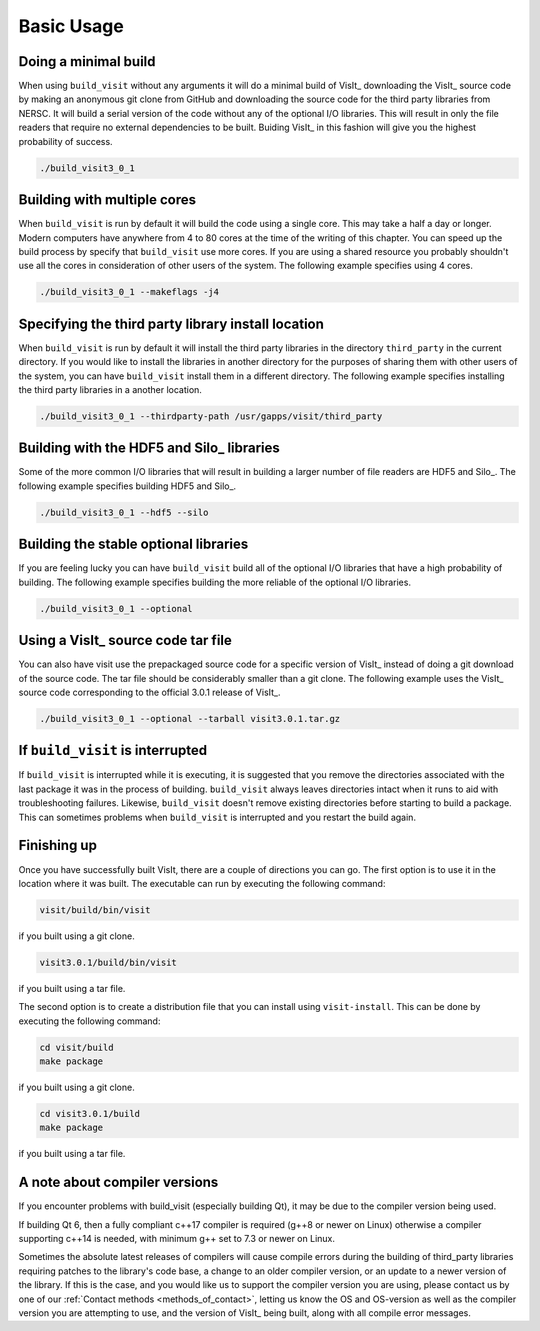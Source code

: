 .. _Basic Usage:

Basic Usage
-----------

Doing a minimal build
~~~~~~~~~~~~~~~~~~~~~

When using ``build_visit`` without any arguments it will do a minimal build
of VisIt_ downloading the VisIt_ source code by making an anonymous git clone
from GitHub and downloading the source code for the third party libraries
from NERSC. It will build a serial version of the code without any of the
optional I/O libraries. This will result in only the file readers that require
no external dependencies to be built. Buiding VisIt_ in this fashion will give
you the highest probability of success.

.. code:: bash

  ./build_visit3_0_1

Building with multiple cores
~~~~~~~~~~~~~~~~~~~~~~~~~~~~

When ``build_visit`` is run by default it will build the code using a single
core. This may take a half a day or longer. Modern computers have anywhere
from 4 to 80 cores at the time of the writing of this chapter. You can speed
up the build process by specify that ``build_visit`` use more cores. If you
are using a shared resource you probably shouldn't use all the cores in
consideration of other users of the system. The following example specifies
using 4 cores.

.. code:: bash

  ./build_visit3_0_1 --makeflags -j4

Specifying the third party library install location
~~~~~~~~~~~~~~~~~~~~~~~~~~~~~~~~~~~~~~~~~~~~~~~~~~~

When ``build_visit`` is run by default it will install the third party
libraries in the directory ``third_party`` in the current directory. If you
would like to install the libraries in another directory for the purposes
of sharing them with other users of the system, you can have ``build_visit``
install them in a different directory. The following example specifies
installing the third party libraries in a another location.

.. code:: bash

  ./build_visit3_0_1 --thirdparty-path /usr/gapps/visit/third_party

Building with the HDF5 and Silo_ libraries
~~~~~~~~~~~~~~~~~~~~~~~~~~~~~~~~~~~~~~~~~~

Some of the more common I/O libraries that will result in building a larger
number of file readers are HDF5 and Silo_. The following example specifies
building HDF5 and Silo_.

.. code:: bash

  ./build_visit3_0_1 --hdf5 --silo

Building the stable optional libraries
~~~~~~~~~~~~~~~~~~~~~~~~~~~~~~~~~~~~~~

If you are feeling lucky you can have ``build_visit`` build all of the optional
I/O libraries that have a high probability of building. The following example
specifies building the more reliable of the optional I/O libraries.

.. code:: bash

  ./build_visit3_0_1 --optional

Using a VisIt_ source code tar file
~~~~~~~~~~~~~~~~~~~~~~~~~~~~~~~~~~~

You can also have visit use the prepackaged source code for a specific version
of VisIt_ instead of doing a git download of the source code. The tar file
should be considerably smaller than a git clone. The following example uses
the VisIt_ source code corresponding to the official 3.0.1 release of VisIt_.

.. code:: bash

  ./build_visit3_0_1 --optional --tarball visit3.0.1.tar.gz

If ``build_visit`` is interrupted
~~~~~~~~~~~~~~~~~~~~~~~~~~~~~~~~~

If ``build_visit`` is interrupted while it is executing, it is suggested that
you remove the directories associated with the last package it was in the
process of building. ``build_visit`` always leaves directories intact when
it runs to aid with troubleshooting failures. Likewise, ``build_visit``
doesn't remove existing directories before starting to build a package.
This can sometimes problems when ``build_visit`` is interrupted and you
restart the build again.

Finishing up
~~~~~~~~~~~~

Once you have successfully built VisIt, there are a couple of directions
you can go. The first option is to use it in the location where it was
built. The executable can run by executing the following command:

.. code:: bash

  visit/build/bin/visit

if you built using a git clone.

.. code:: bash

  visit3.0.1/build/bin/visit

if you built using a tar file.

The second option is to create a distribution file that you can install
using ``visit-install``. This can be done by executing the following
command:

.. code:: bash

  cd visit/build
  make package

if you built using a git clone.

.. code:: bash

  cd visit3.0.1/build
  make package

if you built using a tar file.


A note about compiler versions
~~~~~~~~~~~~~~~~~~~~~~~~~~~~~~

If you encounter problems with build_visit (especially building Qt), it may be due to the compiler version being used.

If building Qt 6, then a fully compliant c++17 compiler is required (g++8 or newer on Linux) otherwise a compiler supporting c++14 is needed, with minimum g++ set to 7.3 or newer on Linux.

Sometimes the absolute latest releases of compilers will cause compile errors during the building of third_party libraries requiring patches to the library's code base, a change to an older compiler version, or an update to a newer version of the library.
If this is the case, and you would like us to support the compiler version you are using, please contact us by one of our :ref:`Contact methods <methods_of_contact>`, letting us know the OS and OS-version as well as the compiler version you are attempting to use, and the version of VisIt_ being built, along with all compile error messages.

